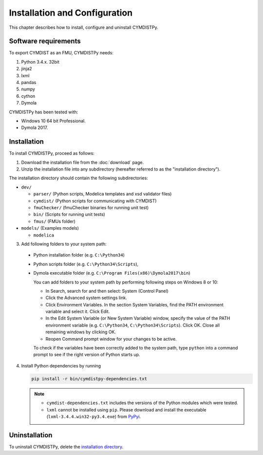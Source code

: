 .. highlight:: rest

.. _installation:

Installation and Configuration
==============================

This chapter describes how to install, configure and uninstall CYMDISTPy.


Software requirements
^^^^^^^^^^^^^^^^^^^^^

To export CYMDIST as an FMU, CYMDISTPy needs:

1. Python 3.4.x. 32bit

2. jinja2

3. lxml

4. pandas

5. numpy

6. cython

7. Dymola


CYMDISTPy has been tested with:


- Windows 10 64 bit Professional.
- Dymola 2017.


.. _installation directory:

Installation
^^^^^^^^^^^^

To install CYMDISTPy, proceed as follows:

1. Download the installation file from the :doc:`download` page.

2. Unzip the installation file into any subdirectory (hereafter referred to as the "installation directory").
 

The installation directory should contain the following subdirectories:

- ``dev/``

  - ``parser/``
    (Python scripts, Modelica templates and xsd validator files)
    
  - ``cymdist/``
    (Python scripts for communicating with CYMDIST)

  - ``fmuChecker/``
    (fmuChecker binaries for running unit test)

  - ``bin/``
    (Scripts for running unit tests)

  - ``fmus/``
    (FMUs folder)

- ``models/``
  (Examples models)

  - ``modelica``

3. Add following folders to your system path: 

 - Python installation folder (e.g. ``C:\Python34``)
 - Python scripts folder (e.g. ``C:\Python34\Scripts``), 
 - Dymola executable folder (e.g. ``C:\Program Files(x86)\Dymola2017\bin``)

   
   You can add folders to your system path by performing following steps on Windows 8 or 10:

   - In Search, search for and then select: System (Control Panel)
     
   - Click the Advanced system settings link.
     
   - Click Environment Variables. In the section System Variables, find the PATH environment variable and select it. Click Edit. 
     
   - In the Edit System Variable (or New System Variable) window, specify the value of the PATH environment variable (e.g. ``C:\Python34``, ``C:\Python34\Scripts``). Click OK. Close all remaining windows by clicking OK.
     
   - Reopen Command prompt window for your changes to be active.
    
   To check if the variables have been correctly added to the system path, type ``python``
   into a command prompt to see if the right version of Python starts up.


4. Install Python dependencies by running

   .. code-block:: none
   
      pip install -r bin/cymdistpy-dependencies.txt


   .. note:: 

     - ``cymdist-dependencies.txt`` includes the versions of the Python modules which were tested.

     - ``lxml`` cannot be installed using ``pip``. Please download and install the executable (``lxml-3.4.4.win32-py3.4.exe``) from `PyPyi <https://pypi.python.org/pypi/lxml/3.4.4>`_. 
   


Uninstallation
^^^^^^^^^^^^^^

To uninstall CYMDISTPy, delete the `installation directory`_.
